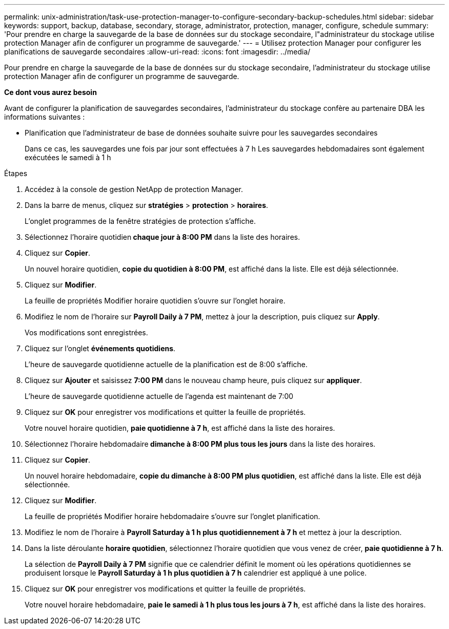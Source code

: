 ---
permalink: unix-administration/task-use-protection-manager-to-configure-secondary-backup-schedules.html 
sidebar: sidebar 
keywords: support, backup, database, secondary, storage, administrator, protection, manager, configure, schedule 
summary: 'Pour prendre en charge la sauvegarde de la base de données sur du stockage secondaire, l"administrateur du stockage utilise protection Manager afin de configurer un programme de sauvegarde.' 
---
= Utilisez protection Manager pour configurer les planifications de sauvegarde secondaires
:allow-uri-read: 
:icons: font
:imagesdir: ../media/


[role="lead"]
Pour prendre en charge la sauvegarde de la base de données sur du stockage secondaire, l'administrateur du stockage utilise protection Manager afin de configurer un programme de sauvegarde.

*Ce dont vous aurez besoin*

Avant de configurer la planification de sauvegardes secondaires, l'administrateur du stockage confère au partenaire DBA les informations suivantes :

* Planification que l'administrateur de base de données souhaite suivre pour les sauvegardes secondaires
+
Dans ce cas, les sauvegardes une fois par jour sont effectuées à 7 h Les sauvegardes hebdomadaires sont également exécutées le samedi à 1 h



.Étapes
. Accédez à la console de gestion NetApp de protection Manager.
. Dans la barre de menus, cliquez sur *stratégies* > *protection* > *horaires*.
+
L'onglet programmes de la fenêtre stratégies de protection s'affiche.

. Sélectionnez l'horaire quotidien** chaque jour à 8:00 PM** dans la liste des horaires.
. Cliquez sur *Copier*.
+
Un nouvel horaire quotidien, *copie du quotidien à 8:00 PM*, est affiché dans la liste. Elle est déjà sélectionnée.

. Cliquez sur *Modifier*.
+
La feuille de propriétés Modifier horaire quotidien s'ouvre sur l'onglet horaire.

. Modifiez le nom de l'horaire sur *Payroll Daily à 7 PM*, mettez à jour la description, puis cliquez sur *Apply*.
+
Vos modifications sont enregistrées.

. Cliquez sur l'onglet *événements quotidiens*.
+
L'heure de sauvegarde quotidienne actuelle de la planification est de 8:00 s'affiche.

. Cliquez sur *Ajouter* et saisissez *7:00 PM* dans le nouveau champ heure, puis cliquez sur *appliquer*.
+
L'heure de sauvegarde quotidienne actuelle de l'agenda est maintenant de 7:00

. Cliquez sur *OK* pour enregistrer vos modifications et quitter la feuille de propriétés.
+
Votre nouvel horaire quotidien, *paie quotidienne à 7 h*, est affiché dans la liste des horaires.

. Sélectionnez l'horaire hebdomadaire** dimanche à 8:00 PM plus tous les jours** dans la liste des horaires.
. Cliquez sur *Copier*.
+
Un nouvel horaire hebdomadaire, *copie du dimanche à 8:00 PM plus quotidien*, est affiché dans la liste. Elle est déjà sélectionnée.

. Cliquez sur *Modifier*.
+
La feuille de propriétés Modifier horaire hebdomadaire s'ouvre sur l'onglet planification.

. Modifiez le nom de l'horaire à *Payroll Saturday à 1 h plus quotidiennement à 7 h* et mettez à jour la description.
. Dans la liste déroulante *horaire quotidien*, sélectionnez l'horaire quotidien que vous venez de créer, *paie quotidienne à 7 h*.
+
La sélection de *Payroll Daily à 7 PM* signifie que ce calendrier définit le moment où les opérations quotidiennes se produisent lorsque le *Payroll Saturday à 1 h plus quotidien à 7 h* calendrier est appliqué à une police.

. Cliquez sur *OK* pour enregistrer vos modifications et quitter la feuille de propriétés.
+
Votre nouvel horaire hebdomadaire, *paie le samedi à 1 h plus tous les jours à 7 h*, est affiché dans la liste des horaires.


